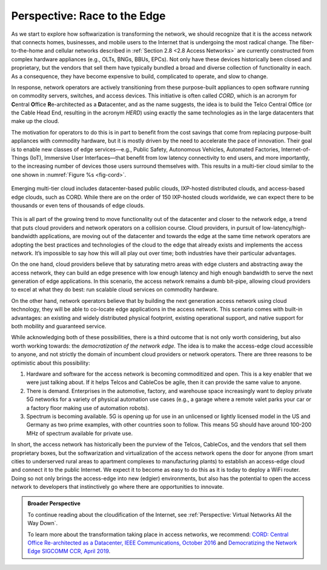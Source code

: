 Perspective: Race to the Edge
=============================

As we start to explore how softwarization is transforming the network,
we should recognize that it is the access network that connects homes,
businesses, and mobile users to the Internet that is undergoing the
most radical change. The fiber-to-the-home and cellular networks
described in :ref:`Section 2.8 <2.8 Access Networks>` are currently
constructed from complex hardware appliances (e.g., OLTs, BNGs, BBUs,
EPCs). Not only have these devices historically been closed and
proprietary, but the vendors that sell them have typically bundled a
broad and diverse collection of functionality in each. As a
consequence, they have become expensive to build, complicated to
operate, and slow to change.

In response, network operators are actively transitioning from these
purpose-built appliances to open software running on commodity servers,
switches, and access devices. This initiative is often called *CORD*,
which is an acronym for **C**\ entral **O**\ ffice **R**\ e-architected
as a **D**\ atacenter, and as the name suggests, the idea is to build
the Telco Central Office (or the Cable Head End, resulting in the
acronym *HERD*) using exactly the same technologies as in the large
datacenters that make up the cloud.

The motivation for operators to do this is in part to benefit from the
cost savings that come from replacing purpose-built appliances with
commodity hardware, but it is mostly driven by the need to accelerate
the pace of innovation. Their goal is to enable new classes of edge
services—e.g., Public Safety, Autonomous Vehicles, Automated Factories,
Internet-of-Things (IoT), Immersive User Interfaces—that benefit from
low latency connectivity to end users, and more importantly, to the
increasing number of devices those users surround themselves with. This
results in a multi-tier cloud similar to the one shown in :numref:`Figure
%s <fig-cord>`.

.. _fig-cord:
.. figure:: figures/access/Slide3.png
   :width: 600px
   :align: center

   Emerging multi-tier cloud includes datacenter-based public clouds,
   IXP-hosted distributed clouds, and access-based edge clouds, such as
   CORD. While there are on the order of 150 IXP-hosted clouds
   worldwide, we can expect there to be thousands or even tens of
   thousands of edge clouds.

This is all part of the growing trend to move functionality out of the
datacenter and closer to the network edge, a trend that puts cloud
providers and network operators on a collision course. Cloud providers,
in pursuit of low-latency/high-bandwidth applications, are moving out of
the datacenter and towards the edge at the same time network operators
are adopting the best practices and technologies of the cloud to the
edge that already exists and implements the access network. It’s
impossible to say how this will all play out over time; both industries
have their particular advantages.

On the one hand, cloud providers believe that by saturating metro areas
with edge clusters and abstracting away the access network, they can
build an edge presence with low enough latency and high enough bandwidth
to serve the next generation of edge applications. In this scenario, the
access network remains a dumb bit-pipe, allowing cloud providers to
excel at what they do best: run scalable cloud services on commodity
hardware.

On the other hand, network operators believe that by building the next
generation access network using cloud technology, they will be able to
co-locate edge applications in the access network. This scenario comes
with built-in advantages: an existing and widely distributed physical
footprint, existing operational support, and native support for both
mobility and guaranteed service.

While acknowledging both of these possibilities, there is a third
outcome that is not only worth considering, but also worth working
towards: the *democratization of the network edge.* The idea is to make
the access-edge cloud accessible to anyone, and not strictly the domain
of incumbent cloud providers or network operators. There are three
reasons to be optimistic about this possibility:

1. Hardware and software for the access network is becoming commoditized
   and open. This is a key enabler that we were just talking about. If
   it helps Telcos and CableCos be agile, then it can provide the same
   value to anyone.

2. There is demand. Enterprises in the automotive, factory, and
   warehouse space increasingly want to deploy private 5G networks for a
   variety of physical automation use cases (e.g., a garage where a
   remote valet parks your car or a factory floor making use of
   automation robots).

3. Spectrum is becoming available. 5G is opening up for use in an
   unlicensed or lightly licensed model in the US and Germany as two
   prime examples, with other countries soon to follow. This means 5G
   should have around 100-200 MHz of spectrum available for private use.

In short, the access network has historically been the purview of the
Telcos, CableCos, and the vendors that sell them proprietary boxes, but
the softwarization and virtualization of the access network opens the
door for anyone (from smart cities to underserved rural areas to
apartment complexes to manufacturing plants) to establish an access-edge
cloud and connect it to the public Internet. We expect it to become as
easy to do this as it is today to deploy a WiFi router. Doing so not
only brings the access-edge into new (edgier) environments, but also has
the potential to open the access network to developers that
instinctively go where there are opportunities to innovate.

.. admonition:: Broader Perspective

  To continue reading about the cloudification of the Internet, see
  :ref:`Perspective: Virtual Networks All the Way Down`.

  To learn more about the transformation taking place in access networks, we recommend: `CORD: Central Office Re-architected as a Datacenter, IEEE Communications, October 2016 <https://wiki.opencord.org/display/CORD/Documentation?preview=/1278027/1966399/PETERSON_CORD.pdf>`__ and `Democratizing the Network Edge SIGCOMM CCR, April 2019 <https://ccronline.sigcomm.org/2019/democratizing-the-network-edge/>`__.

